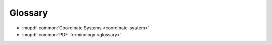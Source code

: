 Glossary
========

* :mupdf-common:`Coordinate Systems <coordinate-system>`
* :mupdf-common:`PDF Terminology <glossary>`
